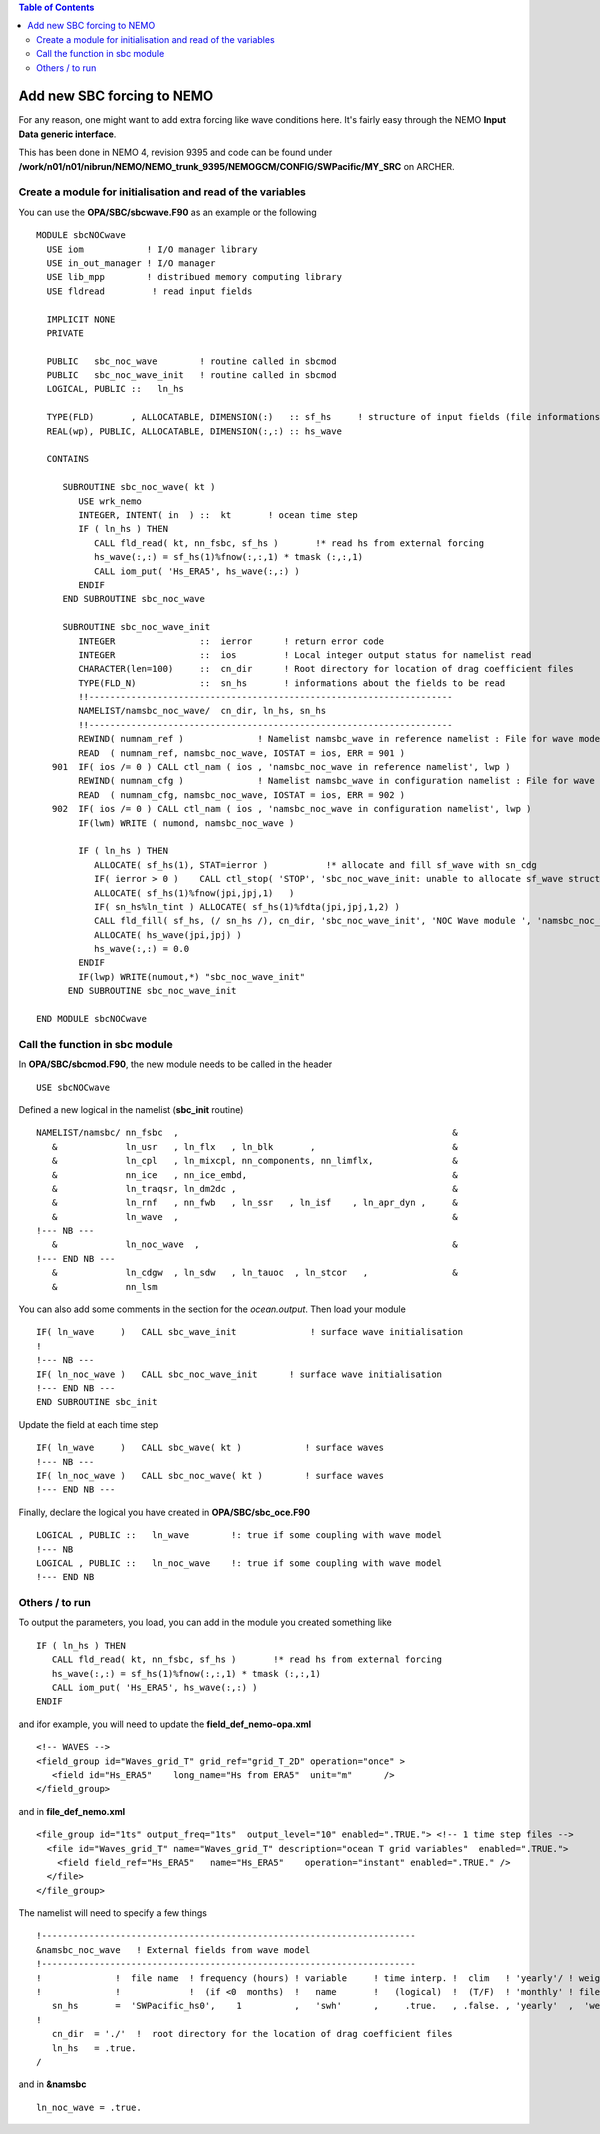 .. contents:: Table of Contents

*****
Add new SBC forcing to NEMO 
*****

For any reason, one might want to add extra forcing like wave conditions here. It's fairly easy through the 
NEMO **Input Data generic interface**. 

This has been done in NEMO 4, revision 9395 and code can be found under 
**/work/n01/n01/nibrun/NEMO/NEMO_trunk_9395/NEMOGCM/CONFIG/SWPacific/MY_SRC**
on ARCHER.

Create a module for initialisation and read of the variables
========================

You can use the **OPA/SBC/sbcwave.F90** as an example or the following ::
 
   MODULE sbcNOCwave
     USE iom            ! I/O manager library
     USE in_out_manager ! I/O manager
     USE lib_mpp        ! distribued memory computing library
     USE fldread         ! read input fields

     IMPLICIT NONE
     PRIVATE

     PUBLIC   sbc_noc_wave        ! routine called in sbcmod
     PUBLIC   sbc_noc_wave_init   ! routine called in sbcmod
     LOGICAL, PUBLIC ::   ln_hs

     TYPE(FLD)       , ALLOCATABLE, DIMENSION(:)   :: sf_hs     ! structure of input fields (file informations, fields read) Drag Coefficient
     REAL(wp), PUBLIC, ALLOCATABLE, DIMENSION(:,:) :: hs_wave

     CONTAINS

        SUBROUTINE sbc_noc_wave( kt )
           USE wrk_nemo
           INTEGER, INTENT( in  ) ::  kt       ! ocean time step
           IF ( ln_hs ) THEN
              CALL fld_read( kt, nn_fsbc, sf_hs )       !* read hs from external forcing
              hs_wave(:,:) = sf_hs(1)%fnow(:,:,1) * tmask (:,:,1)
              CALL iom_put( 'Hs_ERA5', hs_wave(:,:) )
           ENDIF
        END SUBROUTINE sbc_noc_wave

        SUBROUTINE sbc_noc_wave_init
           INTEGER                ::  ierror      ! return error code
           INTEGER                ::  ios         ! Local integer output status for namelist read
           CHARACTER(len=100)     ::  cn_dir      ! Root directory for location of drag coefficient files
           TYPE(FLD_N)            ::  sn_hs       ! informations about the fields to be read
           !!---------------------------------------------------------------------
           NAMELIST/namsbc_noc_wave/  cn_dir, ln_hs, sn_hs
           !!---------------------------------------------------------------------
           REWIND( numnam_ref )              ! Namelist namsbc_wave in reference namelist : File for wave model
           READ  ( numnam_ref, namsbc_noc_wave, IOSTAT = ios, ERR = 901 )
      901  IF( ios /= 0 ) CALL ctl_nam ( ios , 'namsbc_noc_wave in reference namelist', lwp )
           REWIND( numnam_cfg )              ! Namelist namsbc_wave in configuration namelist : File for wave model
           READ  ( numnam_cfg, namsbc_noc_wave, IOSTAT = ios, ERR = 902 )
      902  IF( ios /= 0 ) CALL ctl_nam ( ios , 'namsbc_noc_wave in configuration namelist', lwp )
           IF(lwm) WRITE ( numond, namsbc_noc_wave )

           IF ( ln_hs ) THEN
              ALLOCATE( sf_hs(1), STAT=ierror )           !* allocate and fill sf_wave with sn_cdg
              IF( ierror > 0 )    CALL ctl_stop( 'STOP', 'sbc_noc_wave_init: unable to allocate sf_wave structure for hs' )
              ALLOCATE( sf_hs(1)%fnow(jpi,jpj,1)   )
              IF( sn_hs%ln_tint ) ALLOCATE( sf_hs(1)%fdta(jpi,jpj,1,2) )
              CALL fld_fill( sf_hs, (/ sn_hs /), cn_dir, 'sbc_noc_wave_init', 'NOC Wave module ', 'namsbc_noc_wave' )
              ALLOCATE( hs_wave(jpi,jpj) )
              hs_wave(:,:) = 0.0
           ENDIF
           IF(lwp) WRITE(numout,*) "sbc_noc_wave_init"
         END SUBROUTINE sbc_noc_wave_init

   END MODULE sbcNOCwave

Call the function in sbc module
========================

In **OPA/SBC/sbcmod.F90**, the new module needs to be called in the header 

::

   USE sbcNOCwave

Defined a new logical in the namelist (**sbc_init** routine)

::

      NAMELIST/namsbc/ nn_fsbc  ,                                                    &
         &             ln_usr   , ln_flx   , ln_blk       ,                          &
         &             ln_cpl   , ln_mixcpl, nn_components, nn_limflx,               &
         &             nn_ice   , nn_ice_embd,                                       &
         &             ln_traqsr, ln_dm2dc ,                                         &
         &             ln_rnf   , nn_fwb   , ln_ssr   , ln_isf    , ln_apr_dyn ,     &
         &             ln_wave  ,                                                    &
      !--- NB ---
         &             ln_noc_wave  ,                                                &
      !--- END NB ---
         &             ln_cdgw  , ln_sdw   , ln_tauoc  , ln_stcor   ,                &
         &             nn_lsm

You can also add some comments in the section for the *ocean.output*. Then load your module

::

      IF( ln_wave     )   CALL sbc_wave_init              ! surface wave initialisation
      !
      !--- NB ---
      IF( ln_noc_wave )   CALL sbc_noc_wave_init      ! surface wave initialisation
      !--- END NB ---
      END SUBROUTINE sbc_init

Update the field at each time step

::

      IF( ln_wave     )   CALL sbc_wave( kt )            ! surface waves
      !--- NB ---
      IF( ln_noc_wave )   CALL sbc_noc_wave( kt )        ! surface waves
      !--- END NB ---
      
Finally, declare the logical you have created in **OPA/SBC/sbc_oce.F90**

::

   LOGICAL , PUBLIC ::   ln_wave        !: true if some coupling with wave model
   !--- NB
   LOGICAL , PUBLIC ::   ln_noc_wave    !: true if some coupling with wave model
   !--- END NB


Others / to run
===============

To output the parameters, you load, you can add in the module you created something like

::

           IF ( ln_hs ) THEN
              CALL fld_read( kt, nn_fsbc, sf_hs )       !* read hs from external forcing
              hs_wave(:,:) = sf_hs(1)%fnow(:,:,1) * tmask (:,:,1)
              CALL iom_put( 'Hs_ERA5', hs_wave(:,:) )
           ENDIF

and ifor example, you will need to update the **field_def_nemo-opa.xml**

::

      <!-- WAVES -->
      <field_group id="Waves_grid_T" grid_ref="grid_T_2D" operation="once" >
         <field id="Hs_ERA5"    long_name="Hs from ERA5"  unit="m"      />
      </field_group>

and in **file_def_nemo.xml**

::

      <file_group id="1ts" output_freq="1ts"  output_level="10" enabled=".TRUE."> <!-- 1 time step files -->
        <file id="Waves_grid_T" name="Waves_grid_T" description="ocean T grid variables"  enabled=".TRUE.">
          <field field_ref="Hs_ERA5"   name="Hs_ERA5"    operation="instant" enabled=".TRUE." />
        </file>
      </file_group>

The namelist will need to specify a few things

::

  !-----------------------------------------------------------------------
  &namsbc_noc_wave   ! External fields from wave model
  !-----------------------------------------------------------------------
  !              !  file name  ! frequency (hours) ! variable     ! time interp. !  clim   ! 'yearly'/ ! weights  ! rotation ! land/sea mask !
  !              !             !  (if <0  months)  !   name       !   (logical)  !  (T/F)  ! 'monthly' ! filename ! pairing  ! filename      !
     sn_hs       =  'SWPacific_hs0',    1          ,   'swh'      ,     .true.   , .false. , 'yearly'  ,  'weights_ERA5_SWpacific_bicubic.nc' , ''       , ''
  !
     cn_dir  = './'  !  root directory for the location of drag coefficient files
     ln_hs   = .true.
  /

and in **&namsbc**

::

     ln_noc_wave = .true. 






